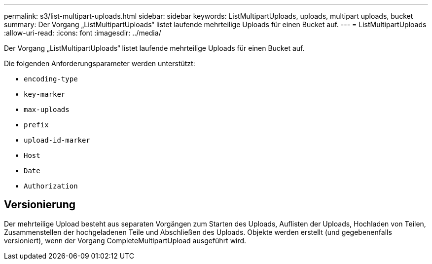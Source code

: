 ---
permalink: s3/list-multipart-uploads.html 
sidebar: sidebar 
keywords: ListMultipartUploads, uploads, multipart uploads, bucket 
summary: Der Vorgang „ListMultipartUploads“ listet laufende mehrteilige Uploads für einen Bucket auf. 
---
= ListMultipartUploads
:allow-uri-read: 
:icons: font
:imagesdir: ../media/


[role="lead"]
Der Vorgang „ListMultipartUploads“ listet laufende mehrteilige Uploads für einen Bucket auf.

Die folgenden Anforderungsparameter werden unterstützt:

* `encoding-type`
* `key-marker`
* `max-uploads`
* `prefix`
* `upload-id-marker`
* `Host`
* `Date`
* `Authorization`




== Versionierung

Der mehrteilige Upload besteht aus separaten Vorgängen zum Starten des Uploads, Auflisten der Uploads, Hochladen von Teilen, Zusammenstellen der hochgeladenen Teile und Abschließen des Uploads.  Objekte werden erstellt (und gegebenenfalls versioniert), wenn der Vorgang CompleteMultipartUpload ausgeführt wird.
